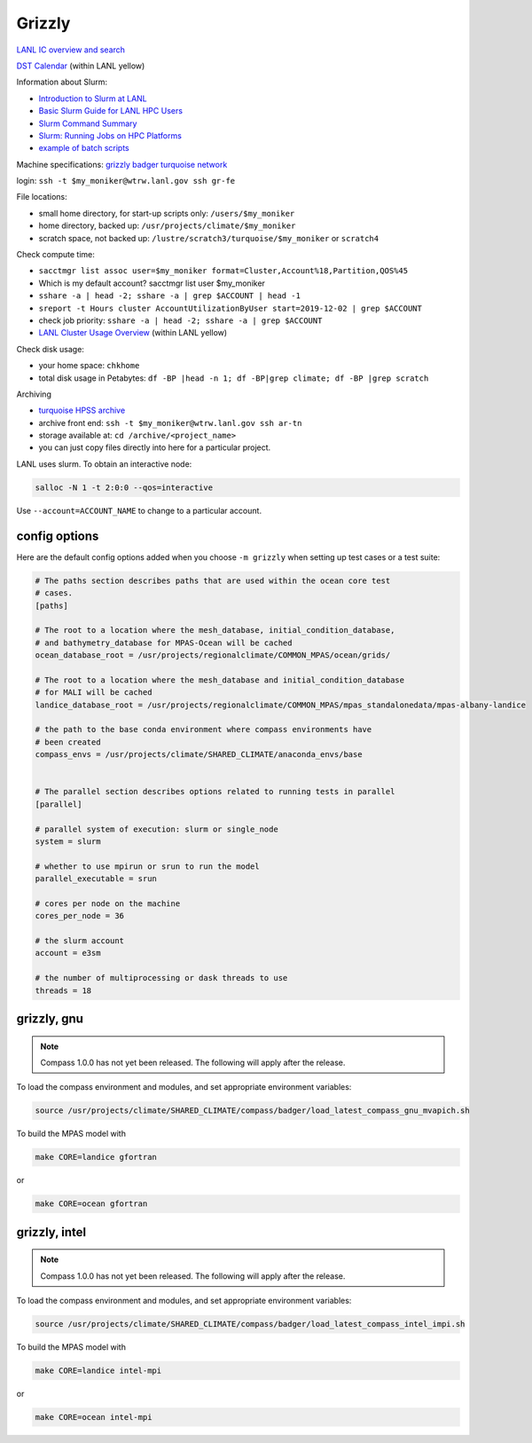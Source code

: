 .. _machine_grizzly:

Grizzly
=======

`LANL IC overview and search <https://int.lanl.gov/hpc/institutional-computing/index.shtml>`_

`DST Calendar <http://hpccalendar.lanl.gov/>`_ (within LANL yellow)

Information about Slurm:

* `Introduction to Slurm at LANL <https://hpc.lanl.gov/job-scheduling/index.html#JobScheduling-IntroductiontoSlurm>`_

* `Basic Slurm Guide for LANL HPC Users <https://hpc.lanl.gov/job-scheduling/basic-slurm-guide-for-lanl-hpc-users.html>`_

* `Slurm Command Summary <https://hpc.lanl.gov/job-scheduling/slurm-commands.html>`_

* `Slurm: Running Jobs on HPC Platforms <https://hpc.lanl.gov/job-scheduling/slurm-commands.html#SlurmCommands-SlurmJobSubmission>`_

* `example of batch scripts <https://hpc.lanl.gov/job-scheduling/basic-slurm-guide-for-lanl-hpc-users.html#BasicSlurmGuideforLANLHPCUsers-BatchScriptGenerator>`_

Machine specifications: `grizzly <https://hpc.lanl.gov/platforms/grizzly.html>`_
`badger <https://hpc.lanl.gov/platforms/badger.html>`_
`turquoise network <https://hpc.lanl.gov/networks/turquoise-network/index.html>`_

login: ``ssh -t $my_moniker@wtrw.lanl.gov ssh gr-fe``

File locations:

* small home directory, for start-up scripts only: ``/users/$my_moniker``

* home directory, backed up: ``/usr/projects/climate/$my_moniker``

* scratch space, not backed up: ``/lustre/scratch3/turquoise/$my_moniker`` or
  ``scratch4``

Check compute time:

* ``sacctmgr list assoc user=$my_moniker format=Cluster,Account%18,Partition,QOS%45``

* Which is my default account? sacctmgr list user $my_moniker

* ``sshare -a | head -2; sshare -a | grep $ACCOUNT | head -1``

* ``sreport -t Hours cluster AccountUtilizationByUser start=2019-12-02 | grep $ACCOUNT``

* check job priority: ``sshare -a | head -2; sshare -a | grep $ACCOUNT``

* `LANL Cluster Usage Overview <https://hpcinfo.lanl.gov>`_ (within LANL yellow)

Check disk usage:

* your home space: ``chkhome``

* total disk usage in Petabytes: ``df -BP |head -n 1; df -BP|grep climate; df -BP |grep scratch``

Archiving

* `turquoise HPSS archive <https://hpc.lanl.gov/data/filesystems-and-storage-on-hpc-clusters/hpss-data-archive/index.html>`_

* archive front end: ``ssh -t $my_moniker@wtrw.lanl.gov ssh ar-tn``

* storage available at: ``cd /archive/<project_name>``

* you can just copy files directly into here for a particular project.

LANL uses slurm. To obtain an interactive node:

.. code-block:: bash

    salloc -N 1 -t 2:0:0 --qos=interactive

Use ``--account=ACCOUNT_NAME`` to change to a particular account.


config options
--------------

Here are the default config options added when you choose ``-m grizzly`` when
setting up test cases or a test suite:

.. code-block:: cfg

    # The paths section describes paths that are used within the ocean core test
    # cases.
    [paths]

    # The root to a location where the mesh_database, initial_condition_database,
    # and bathymetry_database for MPAS-Ocean will be cached
    ocean_database_root = /usr/projects/regionalclimate/COMMON_MPAS/ocean/grids/

    # The root to a location where the mesh_database and initial_condition_database
    # for MALI will be cached
    landice_database_root = /usr/projects/regionalclimate/COMMON_MPAS/mpas_standalonedata/mpas-albany-landice

    # the path to the base conda environment where compass environments have
    # been created
    compass_envs = /usr/projects/climate/SHARED_CLIMATE/anaconda_envs/base


    # The parallel section describes options related to running tests in parallel
    [parallel]

    # parallel system of execution: slurm or single_node
    system = slurm

    # whether to use mpirun or srun to run the model
    parallel_executable = srun

    # cores per node on the machine
    cores_per_node = 36

    # the slurm account
    account = e3sm

    # the number of multiprocessing or dask threads to use
    threads = 18


grizzly, gnu
------------

.. note::

    Compass 1.0.0 has not yet been released.  The following will apply after
    the release.

To load the compass environment and modules, and set appropriate environment
variables:

.. code-block:: bash

    source /usr/projects/climate/SHARED_CLIMATE/compass/badger/load_latest_compass_gnu_mvapich.sh

To build the MPAS model with

.. code-block:: bash

    make CORE=landice gfortran

or

.. code-block:: bash

    make CORE=ocean gfortran

grizzly, intel
--------------

.. note::

    Compass 1.0.0 has not yet been released.  The following will apply after
    the release.

To load the compass environment and modules, and set appropriate environment
variables:

.. code-block:: bash

    source /usr/projects/climate/SHARED_CLIMATE/compass/badger/load_latest_compass_intel_impi.sh

To build the MPAS model with

.. code-block:: bash

    make CORE=landice intel-mpi

or

.. code-block:: bash

    make CORE=ocean intel-mpi
